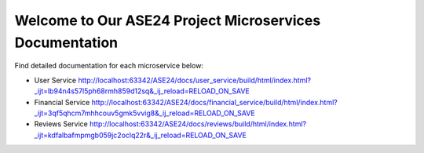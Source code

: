 Welcome to Our ASE24 Project Microservices Documentation
========================================================

Find detailed documentation for each microservice below:

- User Service http://localhost:63342/ASE24/docs/user_service/build/html/index.html?_ijt=lb94n4s57l5ph68rmh859d12sq&_ij_reload=RELOAD_ON_SAVE
- Financial Service http://localhost:63342/ASE24/docs/financial_service/build/html/index.html?_ijt=3qf5qhcm7mhhcouv5gmk5vvig8&_ij_reload=RELOAD_ON_SAVE
- Reviews Service http://localhost:63342/ASE24/docs/reviews/build/html/index.html?_ijt=kdfalbafmpmgb059jc2oclq22r&_ij_reload=RELOAD_ON_SAVE